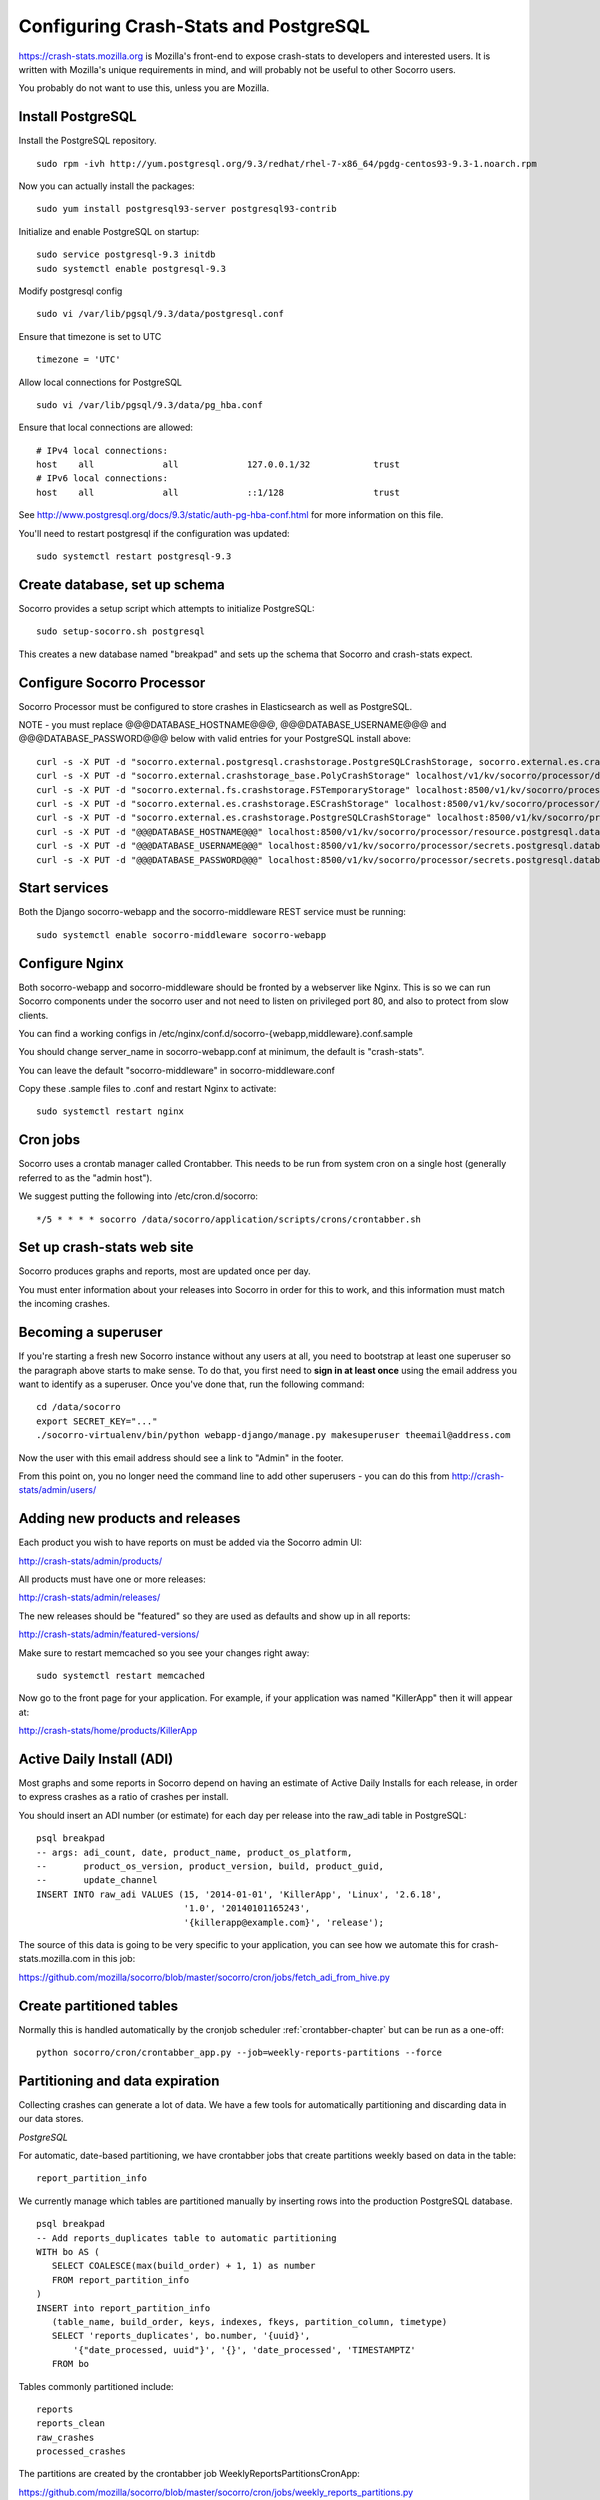 .. index:: configuring-crashstats

.. _configuring-crashstats-chapter:

Configuring Crash-Stats and PostgreSQL
======================================

https://crash-stats.mozilla.org is Mozilla's front-end to expose crash-stats
to developers and interested users. It is written with Mozilla's unique 
requirements in mind, and will probably not be useful to other Socorro users.

You probably do not want to use this, unless you are Mozilla.

Install PostgreSQL
------------------

Install the PostgreSQL repository.
::
  sudo rpm -ivh http://yum.postgresql.org/9.3/redhat/rhel-7-x86_64/pgdg-centos93-9.3-1.noarch.rpm

Now you can actually install the packages:
::
  sudo yum install postgresql93-server postgresql93-contrib

Initialize and enable PostgreSQL on startup:
::
  sudo service postgresql-9.3 initdb
  sudo systemctl enable postgresql-9.3

Modify postgresql config
::
  sudo vi /var/lib/pgsql/9.3/data/postgresql.conf

Ensure that timezone is set to UTC
::
  timezone = 'UTC'

Allow local connections for PostgreSQL
::
  sudo vi /var/lib/pgsql/9.3/data/pg_hba.conf

Ensure that local connections are allowed:
::

  # IPv4 local connections:
  host    all             all             127.0.0.1/32            trust
  # IPv6 local connections:
  host    all             all             ::1/128                 trust

See http://www.postgresql.org/docs/9.3/static/auth-pg-hba-conf.html
for more information on this file.

You'll need to restart postgresql if the configuration was updated:
::
  sudo systemctl restart postgresql-9.3

Create database, set up schema
------------------------------

Socorro provides a setup script which attempts to initialize PostgreSQL::

    sudo setup-socorro.sh postgresql

This creates a new database named "breakpad" and sets up the schema
that Socorro and crash-stats expect.

Configure Socorro Processor
---------------------------

Socorro Processor must be configured to store crashes in Elasticsearch
as well as PostgreSQL.

NOTE - you must replace @@@DATABASE_HOSTNAME@@@, @@@DATABASE_USERNAME@@@ and
@@@DATABASE_PASSWORD@@@ below with valid entries for your PostgreSQL install
above::
  curl -s -X PUT -d "socorro.external.postgresql.crashstorage.PostgreSQLCrashStorage, socorro.external.es.crashstorage.ESCrashStorage, socorro.external.postgresql.crashstorage.PostgreSQLCrashStorage" localhost:8500/v1/kv/socorro/processor/destination.storage_classes
  curl -s -X PUT -d "socorro.external.crashstorage_base.PolyCrashStorage" localhost/v1/kv/socorro/processor/destination.crashstorage_class
  curl -s -X PUT -d "socorro.external.fs.crashstorage.FSTemporaryStorage" localhost:8500/v1/kv/socorro/processor/storage.crashstorage0_class=socorro.external.fs.crashstorage.FSTemporaryStorage
  curl -s -X PUT -d "socorro.external.es.crashstorage.ESCrashStorage" localhost:8500/v1/kv/socorro/processor/destination.storage1.crashstorage_class
  curl -s -X PUT -d "socorro.external.es.crashstorage.PostgreSQLCrashStorage" localhost:8500/v1/kv/socorro/processor/destination.storage2.crashstorage_class
  curl -s -X PUT -d "@@@DATABASE_HOSTNAME@@@" localhost:8500/v1/kv/socorro/processor/resource.postgresql.database_hostname
  curl -s -X PUT -d "@@@DATABASE_USERNAME@@@" localhost:8500/v1/kv/socorro/processor/secrets.postgresql.database_username
  curl -s -X PUT -d "@@@DATABASE_PASSWORD@@@" localhost:8500/v1/kv/socorro/processor/secrets.postgresql.database_password


Start services
--------------

Both the Django socorro-webapp and the socorro-middleware REST service
must be running::

    sudo systemctl enable socorro-middleware socorro-webapp

Configure Nginx
---------------

Both socorro-webapp and socorro-middleware should be fronted by a
webserver like Nginx. This is so we can run Socorro components under the
socorro user and not need to listen on privileged port 80, and also to 
protect from slow clients.

You can find a working configs in
/etc/nginx/conf.d/socorro-{webapp,middleware}.conf.sample

You should change server_name in socorro-webapp.conf at minimum, the default is
"crash-stats".

You can leave the default "socorro-middleware" in socorro-middleware.conf

Copy these .sample files to .conf and restart Nginx to activate::

  sudo systemctl restart nginx

Cron jobs
---------

Socorro uses a crontab manager called Crontabber. This needs
to be run from system cron on a single host (generally referred to
as the "admin host").

We suggest putting the following into /etc/cron.d/socorro::

    */5 * * * * socorro /data/socorro/application/scripts/crons/crontabber.sh

Set up crash-stats web site
---------------------------

Socorro produces graphs and reports, most are updated once per day.

You must enter information about your releases into Socorro in order
for this to work, and this information must match the incoming crashes.

Becoming a superuser
--------------------

If you're starting a fresh new Socorro instance without any users at
all, you need to bootstrap at least one superuser so the paragraph
above starts to make sense. To do that, you first need to **sign in at
least once** using the email address you want to identify as a
superuser. Once you've done that, run the following command::

    cd /data/socorro
    export SECRET_KEY="..."
    ./socorro-virtualenv/bin/python webapp-django/manage.py makesuperuser theemail@address.com

Now the user with this email address should see a link to "Admin" in
the footer.

From this point on, you no longer need the command line to add other
superusers - you can do this from http://crash-stats/admin/users/

Adding new products and releases
--------------------------------

Each product you wish to have reports on must be added via the Socorro
admin UI:

http://crash-stats/admin/products/

All products must have one or more releases:

http://crash-stats/admin/releases/

The new releases should be "featured" so they are
used as defaults and show up in all reports:

http://crash-stats/admin/featured-versions/

Make sure to restart memcached so you see your changes right away:
::
  sudo systemctl restart memcached

Now go to the front page for your application. For example, if your application
was named "KillerApp" then it will appear at:

http://crash-stats/home/products/KillerApp

Active Daily Install (ADI)
--------------------------

Most graphs and some reports in Socorro depend on having an estimate of
Active Daily Installs for each release, in order to express crashes as a ratio
of crashes per install.

You should insert an ADI number (or estimate) for each day per release into
the raw_adi table in PostgreSQL:
::
  psql breakpad
  -- args: adi_count, date, product_name, product_os_platform,
  --       product_os_version, product_version, build, product_guid,
  --       update_channel
  INSERT INTO raw_adi VALUES (15, '2014-01-01', 'KillerApp', 'Linux', '2.6.18',
                              '1.0', '20140101165243',
                              '{killerapp@example.com}', 'release');

The source of this data is going to be very specific to your application,
you can see how we automate this for crash-stats.mozilla.com in this job:

https://github.com/mozilla/socorro/blob/master/socorro/cron/jobs/fetch_adi_from_hive.py

Create partitioned tables
-------------------------

Normally this is handled automatically by the cronjob scheduler
:ref:`crontabber-chapter` but can be run as a one-off:
::
  python socorro/cron/crontabber_app.py --job=weekly-reports-partitions --force

Partitioning and data expiration
--------------------------------

Collecting crashes can generate a lot of data. We have a few tools for
automatically partitioning and discarding data in our data stores.

*PostgreSQL*

For automatic, date-based partitioning, we have crontabber jobs that create
partitions weekly based on data in the table:
::
  report_partition_info

We currently manage which tables are partitioned manually by inserting rows into
the production PostgreSQL database.
::
    psql breakpad
    -- Add reports_duplicates table to automatic partitioning
    WITH bo AS (
       SELECT COALESCE(max(build_order) + 1, 1) as number
       FROM report_partition_info
    )
    INSERT into report_partition_info
       (table_name, build_order, keys, indexes, fkeys, partition_column, timetype)
       SELECT 'reports_duplicates', bo.number, '{uuid}',
           '{"date_processed, uuid"}', '{}', 'date_processed', 'TIMESTAMPTZ'
       FROM bo

Tables commonly partitioned include:
::
   reports
   reports_clean
   raw_crashes
   processed_crashes

The partitions are created by the crontabber job WeeklyReportsPartitionsCronApp:

https://github.com/mozilla/socorro/blob/master/socorro/cron/jobs/weekly_reports_partitions.py

This tool can partition based on TIMESTAMPTZ or DATE. The latter is useful for aggregate
reports that become very large over time, like our signature_summary_* reports.

To drop old partitions, the crontabber job DropOldPartitionsCronApp is available:

https://github.com/mozilla/socorro/blob/master/socorro/cron/jobs/drop_old_partitions.py

DropOldPartitionsCronApp currently defaults to dropping old partitions after 1 year.

To truncate old partitions (leave the tables present, but remove data), TruncatePartitionsCronApp
is available:

https://github.com/mozilla/socorro/blob/master/socorro/cron/jobs/truncate_partitions.py

The TruncatePartitionsCronApp is currently written to only truncate data from raw_crashes
and procesesd_crashes, tables that commonly are extremely large. The default is expiration
at 6 months, and this can be overridden easily in configuration.

All of these jobs can be enabled or disabled in crontabber configuration or by modifying
DEFAULT_JOBS in:

https://github.com/mozilla/socorro/blob/master/socorro/cron/crontabber_app.py


Symbols S3 uploads
------------------

The webapp has support for uploading symbols. This can be done by the user
either using an upload form or you can HTTP POST directly in. E.g. with curl.

For this to work you need to configure the S3 bucket details. The file
``webapp-django/crashstats/settings/base.py`` specifies the defaults which
are all pretty much empty.

First of all, you need to configure the AWS credentials. This is done by
overriding the following keys::

    AWS_ACCESS_KEY
    AWS_SECRET_ACCESS_KEY

These settings can not be empty.

Next you have to set up the bucket name. When doing so, if you haven't already
created the bucket over on the AWS console or other management tools you
also have to define the location. The bucket name is set by setting the
following key::

    SYMBOLS_BUCKET_DEFAULT_NAME

And the location is set by setting the following key::

    SYMBOLS_BUCKET_DEFAULT_LOCATION

If you're wondering what the format of the location should be,
you can see `a list of the constants here <http://boto.readthedocs.org/en/latest/ref/s3.html#boto.s3.connection.Location>`_.
For example ``us-west-2``.

If you want to have a different bucket name for different user you can
populate the following setting as per this example:

.. code-block:: python

    SYMBOLS_BUCKET_EXCEPTIONS = {
        'joe.bloggs@example.com': 'private-crashes.my-bucket',
    }

That means that when ``joe.bloggs@example.com`` uploads symbols they are
stored in a different bucket called ``private-crashes.my-bucket``.

If you additionally want to use a different location for this user you
can enter it as a tuple like this:

.. code-block:: python

    SYMBOLS_BUCKET_EXCEPTIONS = {
        'joe.bloggs@example.com': ('private-crashes.my-bucket', 'us-east-1'),
    }
